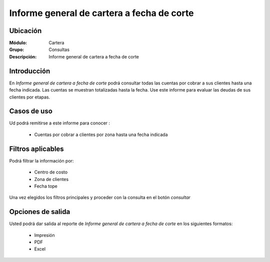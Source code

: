 ============================================
Informe general de cartera a fecha de corte
============================================

Ubicación
---------

:Módulo:
 Cartera

:Grupo:
 Consultas

:Descripción:
  Informe general de cartera a fecha de corte

Introducción
------------

En *Informe general de cartera a fecha de corte* podrá consultar todas las cuentas por cobrar a sus clientes hasta una fecha indicada. Las cuentas se muestran totalizadas hasta la fecha. Use este informe para evaluar las deudas de sus clientes por etapas.

Casos de uso
------------

Ud podrá remitirse a este informe para conocer :

	- Cuentas por cobrar a clientes por zona hasta una fecha indicada
	
Filtros aplicables
------------------
Podrá filtrar la información por:

	- Centro de costo
	- Zona de clientes
	- Fecha tope

Una vez elegidos los filtros principales y proceder con la consulta en el botón |btn_ok.bmp| *consultar* 

Opciones de salida
------------------
Usted podrá dar salida al reporte de *Informe general de cartera a fecha de corte* en los siguientes formatos:

	- |printer_q.bmp| Impresión
	- |pdf_logo.gif| PDF
	- |excel.bmp| Excel



.. |pdf_logo.gif| image:: /_images/generales/pdf_logo.gif
.. |excel.bmp| image:: /_images/generales/excel.bmp
.. |codbar.png| image:: /_images/generales/codbar.png
.. |printer_q.bmp| image:: /_images/generales/printer_q.bmp
.. |calendaricon.gif| image:: /_images/generales/calendaricon.gif
.. |gear.bmp| image:: /_images/generales/gear.bmp
.. |openfolder.bmp| image:: /_images/generales/openfold.bmp
.. |library_listview.bmp| image:: /_images/generales/library_listview.png
.. |plus.bmp| image:: /_images/generales/plus.bmp
.. |wzedit.bmp| image:: /_images/generales/wzedit.bmp
.. |buscar.bmp| image:: /_images/generales/buscar.bmp
.. |delete.bmp| image:: /_images/generales/delete.bmp
.. |btn_ok.bmp| image:: /_images/generales/btn_ok.bmp
.. |refresh.bmp| image:: /_images/generales/refresh.bmp
.. |descartar.bmp| image:: /_images/generales/descartar.bmp
.. |save.bmp| image:: /_images/generales/save.bmp
.. |wznew.bmp| image:: /_images/generales/wznew.bmp